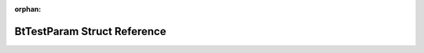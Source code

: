 .. meta::b0a7bf2e9a2c834849fbbe1b4a309c6c858ef33ef26865396f3f0e48399efbfecf9c3d1cc106929c6edf873f39e198676b9bb7b5926056530d1522e67e815de8

:orphan:

.. title:: Flipper Zero Firmware: BtTestParam Struct Reference

BtTestParam Struct Reference
============================

.. container:: doxygen-content

   
   .. raw:: html
     :file: struct_bt_test_param.html
